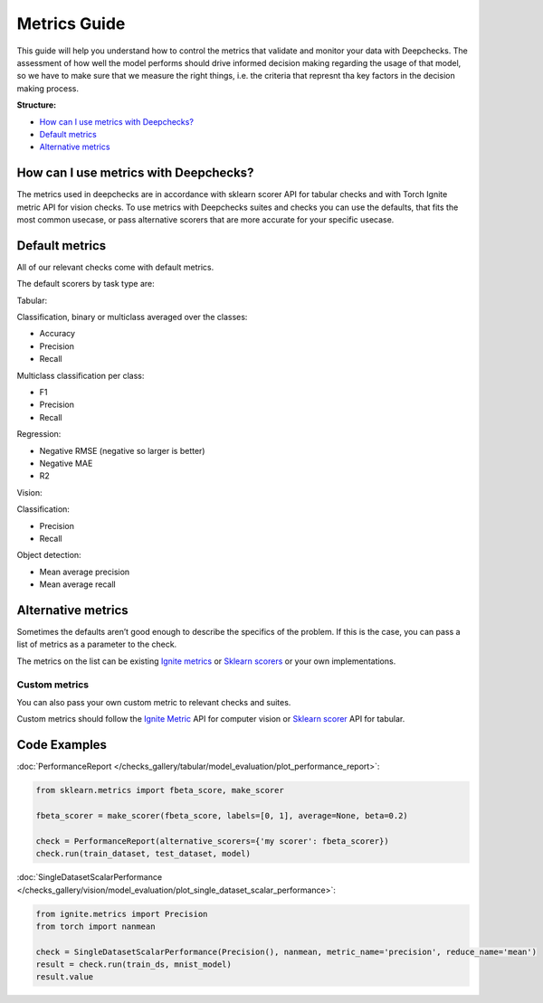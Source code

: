 .. _metrics_guide:

====================
Metrics Guide
====================

This guide will help you understand how to control the metrics that validate and monitor your data with
Deepchecks.
The assessment of how well the model performs should drive informed decision making regarding the usage of that model,
so we have to make sure that we measure the right things, i.e. the criteria that represnt tha key factors in the
decision making process.

**Structure:**

* `How can I use metrics with Deepchecks? <#how-can-i-use-metrics-with-deepchecks>`__
* `Default metrics <#default-metrics>`__
* `Alternative metrics <#alternative-metrics>`__



How can I use metrics with Deepchecks?
======================================
The metrics used in deepchecks are in accordance with sklearn scorer API for tabular checks and with Torch Ignite metric
API for vision checks.
To use metrics with Deepchecks suites and checks you can use the defaults, that fits the most common usecase, or pass
alternative scorers that are more accurate for your specific usecase.

Default metrics
===============
All of our relevant checks come with default metrics.

The default scorers by task type are:

Tabular:

Classification, binary or multiclass averaged over the classes:

*   Accuracy
*   Precision
*   Recall

Multiclass classification per class:

*   F1
*   Precision
*   Recall

Regression:

*   Negative RMSE (negative so larger is better)
*   Negative MAE
*   R2

Vision:

Classification:

*   Precision
*   Recall

Object detection:

*   Mean average precision
*   Mean average recall

Alternative metrics
===================
Sometimes the defaults aren’t good enough to describe the specifics of the problem.
If this is the case, you can pass a list of metrics as a parameter to the check.

The metrics on the list can be existing
`Ignite metrics <https://pytorch.org/ignite/metrics.html#complete-list-of-metrics>`__ or
`Sklearn scorers <https://scikit-learn.org/stable/modules/model_evaluation.html>`__ or your own implementations.

Custom metrics
--------------
You can also pass your own custom metric to relevant checks and suites.

Custom metrics should follow the
`Ignite Metric <https://pytorch.org/ignite/metrics.html#how-to-create-a-custom-metric>`__ API for computer vision or
`Sklearn scorer <https://scikit-learn.org/stable/modules/generated/sklearn.metrics.make_scorer.html>`__ API for tabular.

Code Examples
==============
:doc:`PerformanceReport </checks_gallery/tabular/model_evaluation/plot_performance_report>`:

.. code-block:: python

    from sklearn.metrics import fbeta_score, make_scorer

    fbeta_scorer = make_scorer(fbeta_score, labels=[0, 1], average=None, beta=0.2)

    check = PerformanceReport(alternative_scorers={'my scorer': fbeta_scorer})
    check.run(train_dataset, test_dataset, model)


:doc:`SingleDatasetScalarPerformance </checks_gallery/vision/model_evaluation/plot_single_dataset_scalar_performance>`:

.. code-block:: python

    from ignite.metrics import Precision
    from torch import nanmean

    check = SingleDatasetScalarPerformance(Precision(), nanmean, metric_name='precision', reduce_name='mean')
    result = check.run(train_ds, mnist_model)
    result.value
